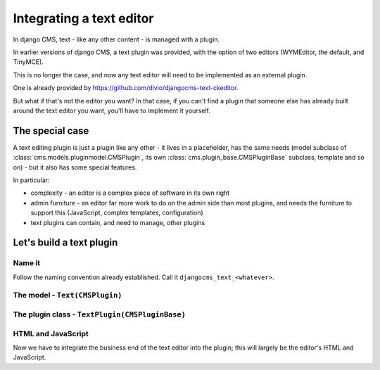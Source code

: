 #########################
Integrating a text editor
#########################

In django CMS, text - like any other content - is managed with a plugin.

In earlier versions of django CMS, a text plugin was provided, with the option
of two editors (WYMEditor, the default, and TinyMCE).

This is no longer the case, and now any text editor will need to be implemented
as an external plugin.

One is already provided by https://github.com/divio/djangocms-text-ckeditor.

But what if that's not the editor you want? In that case, if you can't find a
plugin that someone else has already built around the text editor you want,
you'll have to implement it yourself.
                                              
****************
The special case
****************

A text editing plugin is just a plugin like any other - it lives in a
placeholder, has the same needs (model subclass of
:class:`cms.models.pluginmodel.CMSPlugin`, its own
:class:`cms.plugin_base.CMSPluginBase` subclass, template and so on) - but it also has some special features.

In particular:

* complexity - an editor is a complex piece of software in its own right 
* admin furniture - an editor far more work to do on the admin side than most
  plugins, and needs the furniture to support this (JavaScript, complex
  templates, configuration)
* text plugins can contain, and need to manage, other plugins 

*************************
Let's build a text plugin
*************************

Name it
=======

Follow the naming convention already established. Call it
``djangocms_text_<whatever>``.

The model - ``Text(CMSPlugin)``
===============================
                      
The plugin class - ``TextPlugin(CMSPluginBase)``
================================================

HTML and JavaScript
===================

Now we have to integrate the business end of the text editor into the plugin;
this will largely be the editor's HTML and JavaScript.
